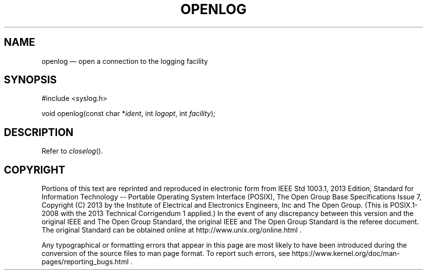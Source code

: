 '\" et
.TH OPENLOG "3" 2013 "IEEE/The Open Group" "POSIX Programmer's Manual"

.SH NAME
openlog
\(em open a connection to the logging facility
.SH SYNOPSIS
.LP
.nf
#include <syslog.h>
.P
void openlog(const char *\fIident\fP, int \fIlogopt\fP, int \fIfacility\fP);
.fi
.SH DESCRIPTION
Refer to
.IR "\fIcloselog\fR\^(\|)".
.SH COPYRIGHT
Portions of this text are reprinted and reproduced in electronic form
from IEEE Std 1003.1, 2013 Edition, Standard for Information Technology
-- Portable Operating System Interface (POSIX), The Open Group Base
Specifications Issue 7, Copyright (C) 2013 by the Institute of
Electrical and Electronics Engineers, Inc and The Open Group.
(This is POSIX.1-2008 with the 2013 Technical Corrigendum 1 applied.) In the
event of any discrepancy between this version and the original IEEE and
The Open Group Standard, the original IEEE and The Open Group Standard
is the referee document. The original Standard can be obtained online at
http://www.unix.org/online.html .

Any typographical or formatting errors that appear
in this page are most likely
to have been introduced during the conversion of the source files to
man page format. To report such errors, see
https://www.kernel.org/doc/man-pages/reporting_bugs.html .
